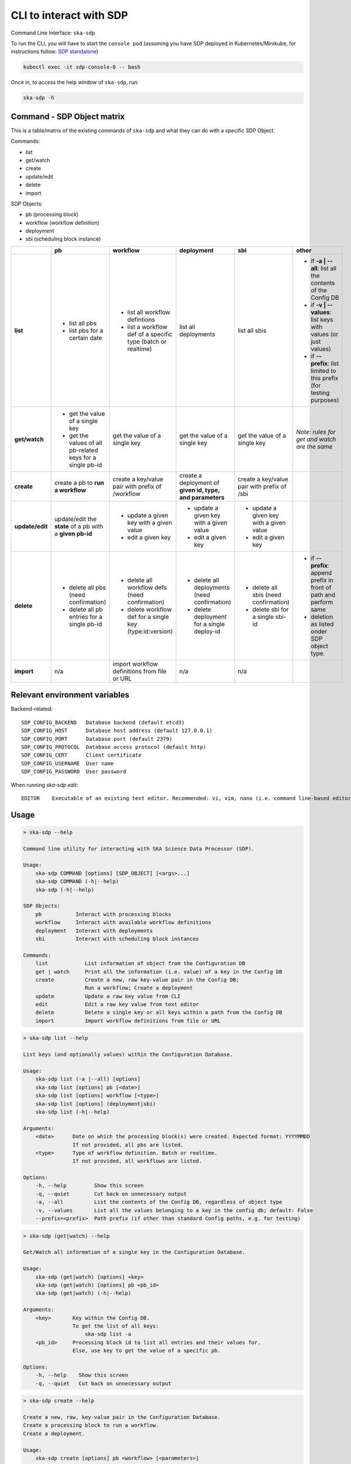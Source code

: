 .. _cli:

CLI to interact with SDP
========================

Command Line Interface: ``ska-sdp``

To run the CLI, you will have to start the ``console pod``
(assuming you have SDP deployed in Kubernetes/Minikube, for instructions follow:
`SDP standalone <https://developer.skatelescope.org/projects/ska-sdp-integration/en/latest/running/standalone.html>`_)

.. code-block:: bash

    kubectl exec -it sdp-console-0 -- bash

Once in, to access the help window of ``ska-sdp``, run:

.. code-block:: bash

    ska-sdp -h

Command - SDP Object matrix
---------------------------

This is a table/matrix of the existing commands of ``ska-sdp`` and what they can
do with a specific SDP Object.

Commands:

- list
- get/watch
- create
- update/edit
- delete
- import

SDP Objects:

- pb (processing block)
- workflow (workflow definition)
- deployment
- sbi (scheduling block instance)

.. list-table::
   :widths: 5 5 5 5 5 5
   :header-rows: 1

   * -
     - pb
     - workflow
     - deployment
     - sbi
     - other
   * - **list**
     - - list all pbs
       - list pbs for a certain date
     - - list all workflow defintions
       - list a workflow def of a specific type (batch or realtime)
     - list all deployments
     - list all sbis
     - - if **-a | --all**: list all the contents of the Config DB
       - if **-v | --values**: list keys with values (or just values)
       - if **--prefix**: list limited to this prefix (for testing purposes)
   * - **get/watch**
     - - get the value of a single key
       - get the values of all pb-related keys for a single pb-id
     - get the value of a single key
     - get the value of a single key
     - get the value of a single key
     - *Note: rules for get and watch are the same*
   * - **create**
     - create a pb to **run a workflow**
     - create a key/value pair with prefix of /workflow
     - create a deployment of **given id, type, and parameters**
     - create a key/value pair with prefix of /sbi
     -
   * - **update/edit**
     - update/edit the **state** of a pb with a **given pb-id**
     - - update a given key with a given value
       - edit a given key
     - - update a given key with a given value
       - edit a given key
     - - update a given key with a given value
       - edit a given key
     -
   * - **delete**
     - - delete all pbs (need confirmation)
       - delete all pb entries for a single pb-id
     - - delete all workflow defs (need confirmation)
       - delete workflow def for a single key (type:id:version)
     - - delete all deployments (need confirmation)
       - delete deployment for a single deploy-id
     - - delete all sbis (need confirmation)
       - delete sbi for a single sbi-id
     - * if **--prefix**: append prefix in front of path and perform same
       * deletion as listed onder SDP object type.
   * - **import**
     - n/a
     - import workflow definitions from file or URL
     - n/a
     - n/a
     -

Relevant environment variables
------------------------------

Backend-related::

  SDP_CONFIG_BACKEND   Database backend (default etcd3)
  SDP_CONFIG_HOST      Database host address (default 127.0.0.1)
  SDP_CONFIG_PORT      Database port (default 2379)
  SDP_CONFIG_PROTOCOL  Database access protocol (default http)
  SDP_CONFIG_CERT      Client certificate
  SDP_CONFIG_USERNAME  User name
  SDP_CONFIG_PASSWORD  User password

When running `ska-sdp edit`::

  EDITOR    Executable of an existing text editor. Recommended: vi, vim, nano (i.e. command line-based editors)

Usage
-----

.. code-block:: bash

    > ska-sdp --help

    Command line utility for interacting with SKA Science Data Processor (SDP).

    Usage:
        ska-sdp COMMAND [options] [SDP_OBJECT] [<args>...]
        ska-sdp COMMAND (-h|--help)
        ska-sdp (-h|--help)

    SDP Objects:
        pb           Interact with processing blocks
        workflow     Interact with available workflow definitions
        deployment   Interact with deployments
        sbi          Interact with scheduling block instances

    Commands:
        list            List information of object from the Configuration DB
        get | watch     Print all the information (i.e. value) of a key in the Config DB
        create          Create a new, raw key-value pair in the Config DB;
                        Run a workflow; Create a deployment
        update          Update a raw key value from CLI
        edit            Edit a raw key value from text editor
        delete          Delete a single key or all keys within a path from the Config DB
        import          Import workflow definitions from file or URL


.. code-block:: bash

    > ska-sdp list --help

    List keys (and optionally values) within the Configuration Database.

    Usage:
        ska-sdp list (-a |--all) [options]
        ska-sdp list [options] pb [<date>]
        ska-sdp list [options] workflow [<type>]
        ska-sdp list [options] (deployment|sbi)
        ska-sdp list (-h|--help)

    Arguments:
        <date>      Date on which the processing block(s) were created. Expected format: YYYYMMDD
                    If not provided, all pbs are listed.
        <type>      Type of workflow definition. Batch or realtime.
                    If not provided, all workflows are listed.

    Options:
        -h, --help         Show this screen
        -q, --quiet        Cut back on unnecessary output
        -a, --all          List the contents of the Config DB, regardless of object type
        -v, --values       List all the values belonging to a key in the config db; default: False
        --prefix=<prefix>  Path prefix (if other than standard Config paths, e.g. for testing)


.. code-block:: bash

    > ska-sdp (get|watch) --help

    Get/Watch all information of a single key in the Configuration Database.

    Usage:
        ska-sdp (get|watch) [options] <key>
        ska-sdp (get|watch) [options] pb <pb_id>
        ska-sdp (get|watch) (-h|--help)

    Arguments:
        <key>       Key within the Config DB.
                    To get the list of all keys:
                        ska-sdp list -a
        <pb_id>     Processing block id to list all entries and their values for.
                    Else, use key to get the value of a specific pb.

    Options:
        -h, --help    Show this screen
        -q, --quiet   Cut back on unnecessary output


.. code-block:: bash

    > ska-sdp create --help

    Create a new, raw, key-value pair in the Configuration Database.
    Create a processing block to run a workflow.
    Create a deployment.

    Usage:
        ska-sdp create [options] pb <workflow> [<parameters>]
        ska-sdp create [options] deployment <deploy-id> <type> <parameters>
        ska-sdp create [options] (workflow|sbi) <key> <value>
        ska-sdp create (-h|--help)

    Arguments:
        <workflow>      Workflow that the processing block will run, in the format of: type:id:version
        <parameters>    Optional parameters for a workflow, with expected format:
                            '{"key1": "value1", "key2": "value2"}'
                        For deployments, expected format:
                            '{"chart": <chart-name>, "values": <dict-of-values>}'
        <deploy_id>     Id of the new deployment
        <type>          Type of the new deployment (currently "helm" only)
        Create general key-value pairs:
        <key>           Key to be created in the Config DB.
        <value>         Value belonging to that key.

    Options:
        -h, --help    Show this screen
        -q, --quiet   Cut back on unnecessary output

    Example:
        ska-sdp create sbi my_new_sbi '{"test": true}'
        Result in the config db:
            key: /sbi/my_new_sbi
            value: {"test": true}

    Note: You cannot create processing blocks apart from when they are called to run a workflow.


.. code-block:: bash

    > ska-sdp (update|edit) --help

    Update the value of a single key or processing block state.
    Can either update from CLI, or edit via a text editor.

    Usage:
        ska-sdp update [options] (workflow|sbi|deployment) <key> <value>
        ska-sdp update [options] pb-state <pb-id> <value>
        ska-sdp edit (workflow|sbi|deployment) <key>
        ska-sdp edit pb-state <pb-id>
        ska-sdp (update|edit) (-h|--help)

    Arguments:
        <key>       Key within the Config DB. Cannot be a processing block related key.
                    To get the list of all keys:
                        ska-sdp list -a
        <pb-id>     Processing block id whose state is to be changed.
        <value>     Value to update the key/pb state with.

    Options:
        -h, --help    Show this screen
        -q, --quiet   Cut back on unnecessary output

    Note:
        ska-sdp edit needs an environment variable defined:
            EDITOR: Has to match the executable of an existing text editor
                    Recommended: vi, vim, nano (i.e. command line-based editors)
            Example: EDITOR=vi ska-sdp edit <key>
        Processing blocks cannot be changed, apart from their state.


.. code-block:: bash

    > ska-sdp delete --help

    Delete a key from the Configuration Database.

    Usage:
        ska-sdp delete (-a|--all) [options] (pb|workflow|sbi|deployment|prefix)
        ska-sdp delete [options] (pb|sbi|deployment) <id>
        ska-sdp delete [options] workflow <workflow>
        ska-sdp delete (-h|--help)

    Arguments:
        <id>        ID of the processing block, or deployment, or scheduling block instance
        <workflow>  Workflow definition to be deleted. Expected format: type:id:version
        prefix      Use this "SDP Object" when deleting with a non-object-specific, user-defined prefix

    Options:
        -h, --help             Show this screen
        -q, --quiet            Cut back on unnecessary output
        --prefix=<prefix>      Path prefix (if other than standard Config paths, e.g. for testing)


.. code-block:: bash

    > ska-sdp import --help

    Import workflow definitions into the Configuration Database.

    Usage:
        ska-sdp import [options] <file-or-url>
        ska-sdp import (-h|--help)

    Arguments:
        <file-or-url>      File or URL to import workflow definitions from.

    Options:
        -h, --help          Show this screen
        --sync              Delete workflows not in the input


Example workflow definitions file content for import
----------------------------------------------------

Structured::

    {
      "about": [
        "SDP Processing Controller workflow definitions"
      ],
      "version": {
        "date-time": "2021-05-14T16:00:00Z"
      },
      "repositories": [
        {"name": "nexus", "path": "nexus.engageska-portugal.pt/sdp-prototype"}
      ],
      "workflows": [
        {"type": "batch", "id":  "test_batch", "repository": "nexus", "image": "workflow-test-batch", "versions": ["0.2.2"]},
        {"type": "realtime", "id":  "test_realtime", "repository": "nexus", "image": "workflow-test-realtime2", "versions": ["0.2.2"]}
      ]
    }

Flat::

    workflows:
    - type: realtime
      id: test_realtime
      version: 0.2.2
      image: nexus.engageska-portugal.pt/sdp-prototype/workflow-test-realtime:0.2.2
    - type: batch
      id: test_batch
      version: 0.2.2
      image: nexus.engageska-portugal.pt/sdp-prototype/workflow-test-batch:0.2.2

Both YAML and JSON files are accepted.